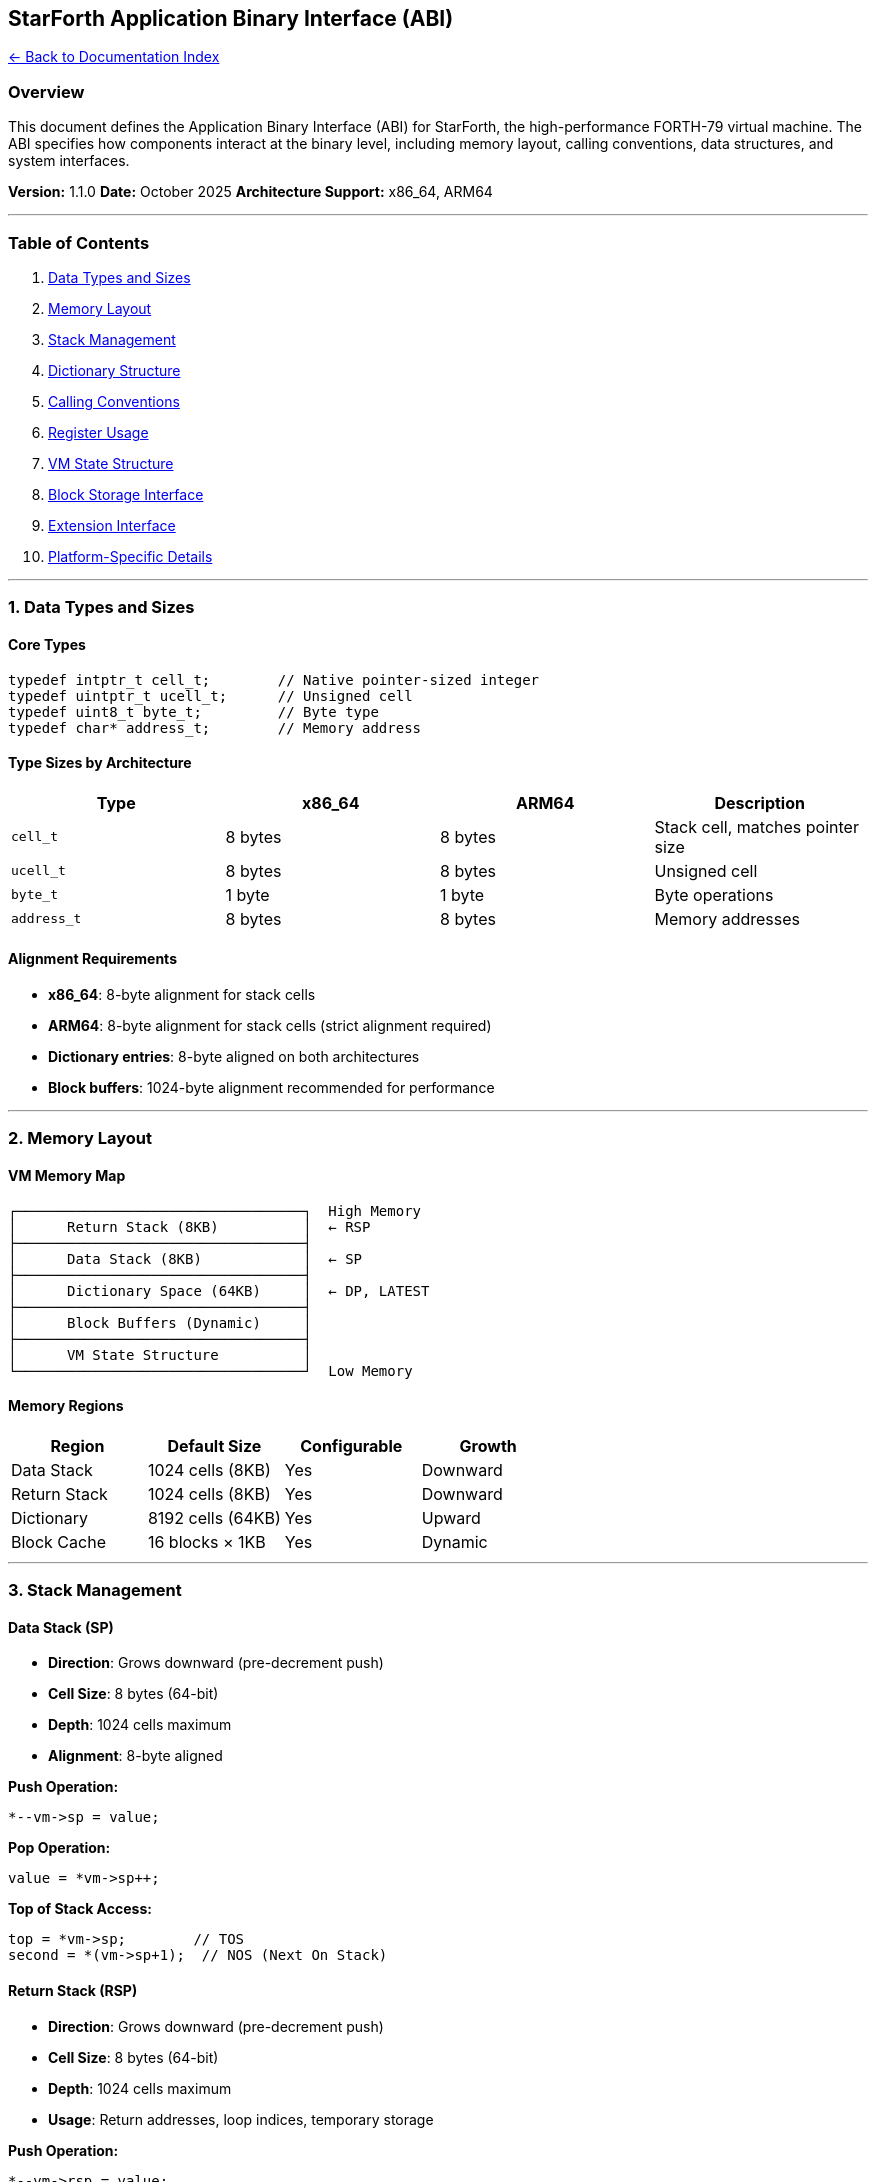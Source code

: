 == StarForth Application Binary Interface (ABI)
:toc: left
:toc-title: Contents
:toclevels: 3
xref:../README.adoc[← Back to Documentation Index]



=== Overview

This document defines the Application Binary Interface (ABI) for
StarForth, the high-performance FORTH-79 virtual machine. The ABI
specifies how components interact at the binary level, including memory
layout, calling conventions, data structures, and system interfaces.

*Version:* 1.1.0 *Date:* October 2025 *Architecture Support:* x86_64,
ARM64

'''''

=== Table of Contents

[arabic]
. link:#data-types-and-sizes[Data Types and Sizes]
. link:#memory-layout[Memory Layout]
. link:#stack-management[Stack Management]
. link:#dictionary-structure[Dictionary Structure]
. link:#calling-conventions[Calling Conventions]
. link:#register-usage[Register Usage]
. link:#vm-state-structure[VM State Structure]
. link:#block-storage-interface[Block Storage Interface]
. link:#extension-interface[Extension Interface]
. link:#platform-specific-details[Platform-Specific Details]

'''''

=== 1. Data Types and Sizes

==== Core Types

[source,c]
----
typedef intptr_t cell_t;        // Native pointer-sized integer
typedef uintptr_t ucell_t;      // Unsigned cell
typedef uint8_t byte_t;         // Byte type
typedef char* address_t;        // Memory address
----

==== Type Sizes by Architecture

[cols=",,,",options="header",]
|===
|Type |x86_64 |ARM64 |Description
|`+cell_t+` |8 bytes |8 bytes |Stack cell, matches pointer size
|`+ucell_t+` |8 bytes |8 bytes |Unsigned cell
|`+byte_t+` |1 byte |1 byte |Byte operations
|`+address_t+` |8 bytes |8 bytes |Memory addresses
|===

==== Alignment Requirements

* *x86_64*: 8-byte alignment for stack cells
* *ARM64*: 8-byte alignment for stack cells (strict alignment required)
* *Dictionary entries*: 8-byte aligned on both architectures
* *Block buffers*: 1024-byte alignment recommended for performance

'''''

=== 2. Memory Layout

==== VM Memory Map

....
┌──────────────────────────────────┐  High Memory
│      Return Stack (8KB)          │  ← RSP
├──────────────────────────────────┤
│      Data Stack (8KB)            │  ← SP
├──────────────────────────────────┤
│      Dictionary Space (64KB)     │  ← DP, LATEST
├──────────────────────────────────┤
│      Block Buffers (Dynamic)     │
├──────────────────────────────────┤
│      VM State Structure          │
└──────────────────────────────────┘  Low Memory
....

==== Memory Regions

[cols=",,,",options="header",]
|===
|Region |Default Size |Configurable |Growth
|Data Stack |1024 cells (8KB) |Yes |Downward
|Return Stack |1024 cells (8KB) |Yes |Downward
|Dictionary |8192 cells (64KB) |Yes |Upward
|Block Cache |16 blocks × 1KB |Yes |Dynamic
|===

'''''

=== 3. Stack Management

==== Data Stack (SP)

* *Direction*: Grows downward (pre-decrement push)
* *Cell Size*: 8 bytes (64-bit)
* *Depth*: 1024 cells maximum
* *Alignment*: 8-byte aligned

*Push Operation:*

[source,c]
----
*--vm->sp = value;
----

*Pop Operation:*

[source,c]
----
value = *vm->sp++;
----

*Top of Stack Access:*

[source,c]
----
top = *vm->sp;        // TOS
second = *(vm->sp+1);  // NOS (Next On Stack)
----

==== Return Stack (RSP)

* *Direction*: Grows downward (pre-decrement push)
* *Cell Size*: 8 bytes (64-bit)
* *Depth*: 1024 cells maximum
* *Usage*: Return addresses, loop indices, temporary storage

*Push Operation:*

[source,c]
----
*--vm->rsp = value;
----

*Pop Operation:*

[source,c]
----
value = *vm->rsp++;
----

==== Stack Pointer Initialization

[source,c]
----
vm->sp = vm->stack + STACK_SIZE;        // Top of data stack
vm->rsp = vm->return_stack + RSTACK_SIZE; // Top of return stack
----

'''''

=== 4. Dictionary Structure

==== Dictionary Entry Layout

Each dictionary entry (word definition) follows this structure:

[source,c]
----
typedef struct DictionaryEntry {
    struct DictionaryEntry* link;  // +0:  Pointer to previous entry (8 bytes)
    uint8_t flags;                 // +8:  Flags byte (1 byte)
    uint8_t name_length;           // +9:  Name length (1 byte)
    char name[MAX_NAME_LEN];       // +10: Name string (variable, null-terminated)
    // Padding to 8-byte boundary
    void* code_field;              // Execution token (function pointer)
    cell_t data[];                 // Parameter field (variable length)
} DictionaryEntry;
----

==== Dictionary Entry Fields

[width="100%",cols="15%,13%,20%,52%",options="header",]
|===
|Offset |Size |Field |Description
|0 |8 bytes |`+link+` |Pointer to previous dictionary entry
|8 |1 byte |`+flags+` |Word flags (IMMEDIATE, HIDDEN, etc.)
|9 |1 byte |`+name_length+` |Length of word name (0-31)
|10 |Variable |`+name+` |Word name string (null-terminated)
|Aligned |8 bytes |`+code_field+` |Execution token (XT)
|Variable |Variable |`+data+` |Parameter field for compiled code
|===

==== Dictionary Flags

[source,c]
----
#define FLAG_IMMEDIATE  0x80  // Execute immediately during compilation
#define FLAG_HIDDEN     0x40  // Hidden from dictionary searches
#define FLAG_COMPILE    0x20  // Compile-only word
#define FLAG_INLINE     0x10  // Inline optimization hint
----

==== Dictionary Pointers

* *LATEST*: Points to most recently defined word
* *DP (Dictionary Pointer)*: Points to next free dictionary space
* *HERE*: Synonym for DP in traditional FORTH

'''''

=== 5. Calling Conventions

==== Native Code Interface

StarForth words are implemented as C functions with this signature:

[source,c]
----
typedef void (*forth_word_fn)(VM* vm);
----

==== Calling Convention

* *Parameter Passing*: Via VM structure pointer (`+VM* vm+`)
* *Stack Access*: Through `+vm->sp+` and `+vm->rsp+`
* *Return*: Functions return `+void+`, results on stack
* *Stack Effect*: Functions must maintain stack discipline

==== Example Word Implementation

[source,c]
----
// DUP ( n -- n n )
void forth_DUP(VM* vm) {
    cell_t top = *vm->sp;
    *--vm->sp = top;
}

// + ( n1 n2 -- n3 )
void forth_ADD(VM* vm) {
    cell_t n2 = *vm->sp++;
    cell_t n1 = *vm->sp++;
    *--vm->sp = n1 + n2;
}
----

==== Error Handling

Functions should check for stack underflow/overflow:

[source,c]
----
if (vm->sp >= vm->stack + STACK_SIZE) {
    vm_error(vm, "Stack underflow");
    return;
}
----

'''''

=== 6. Register Usage

==== x86_64 Architecture

When assembly optimizations are enabled (`+USE_ASM_OPT=1+`):

[width="100%",cols="15%,30%,15%,40%",options="header",]
|===
|Register |Purpose |Preserved? |Notes
|RAX |Scratch, return value |No |Temporary calculations
|RBX |Saved |Yes |Can be used for locals
|RCX |Scratch |No |Loop counter
|RDX |Scratch |No |Temporary
|RSI |Source pointer |No |String operations
|RDI |`+VM* vm+` pointer |Yes |First argument (System V ABI)
|RSP |C stack pointer |Yes |Must preserve
|RBP |Frame pointer |Yes |Must preserve
|R8-R15 |Available |Varies |Follow System V ABI
|===

*Stack Pointers in Assembly:*

* Use `+[rdi + offsetof(VM, sp)]+` for data stack pointer
* Use `+[rdi + offsetof(VM, rsp)]+` for return stack pointer

==== ARM64 Architecture

When assembly optimizations are enabled:

[width="100%",cols="16%,29%,17%,38%",options="header",]
|===
|Register |Purpose |Preserved? |Notes
|X0 |`+VM* vm+` pointer |No |First argument (AAPCS64)
|X1-X7 |Scratch |No |Temporary values
|X8 |Indirect result |No |Struct return
|X9-X15 |Scratch |No |Temporary
|X16-X17 |Intra-call scratch |No |Linker usage
|X19-X28 |Callee-saved |Yes |Preserved across calls
|X29 |Frame pointer (FP) |Yes |Must preserve
|X30 |Link register (LR) |Yes |Return address
|SP |Stack pointer |Yes |Must preserve
|===

*Stack Pointers in Assembly:*

* Use `+ldr x1, [x0, #offsetof(VM, sp)]+` to load data stack pointer
* Use `+ldr x2, [x0, #offsetof(VM, rsp)]+` to load return stack pointer

'''''

=== 7. VM State Structure

==== Core VM Structure

[source,c]
----
typedef struct VM {
    // Stack pointers
    cell_t* sp;              // Data stack pointer
    cell_t* rsp;             // Return stack pointer

    // Stack arrays
    cell_t stack[STACK_SIZE];         // Data stack (8KB)
    cell_t return_stack[RSTACK_SIZE]; // Return stack (8KB)

    // Dictionary management
    cell_t dictionary[DICT_SIZE];     // Dictionary space (64KB)
    cell_t* dp;                        // Dictionary pointer (HERE)
    DictionaryEntry* latest;           // Latest word

    // Input/Output
    char* input_buffer;                // Current input buffer
    size_t input_length;               // Input buffer length
    size_t input_position;             // Current parse position

    // Interpreter state
    int state;                         // 0=interpret, 1=compile
    cell_t base;                       // Numeric base (2-36)

    // Block storage
    BlockSystem* block_system;         // Block I/O subsystem

    // Error handling
    int error_code;                    // Last error code
    char error_msg[256];               // Error message buffer

    // Profiling and instrumentation
    ProfileData* profile;              // Profiling data (if enabled)

    // Platform-specific extensions
    void* platform_data;               // Platform-specific state
} VM;
----

==== VM Structure Offsets (x86_64)

[cols=",,,",options="header",]
|===
|Field |Offset |Size |Notes
|`+sp+` |0 |8 |Data stack pointer
|`+rsp+` |8 |8 |Return stack pointer
|`+stack+` |16 |8192 |Data stack array
|`+return_stack+` |8208 |8192 |Return stack array
|`+dictionary+` |16400 |65536 |Dictionary space
|`+dp+` |81936 |8 |Dictionary pointer
|`+latest+` |81944 |8 |Latest word pointer
|===

_(Offsets may vary with compilation options)_

'''''

=== 8. Block Storage Interface

==== Block Structure

[source,c]
----
#define BLOCK_SIZE 1024  // Standard FORTH block size

typedef struct Block {
    uint8_t data[BLOCK_SIZE];
    uint32_t block_number;
    uint32_t flags;
    time_t modified_time;
} Block;
----

==== Block Flags

[source,c]
----
#define BLOCK_FLAG_DIRTY    0x01  // Block modified, needs writing
#define BLOCK_FLAG_LOADED   0x02  // Block in cache
#define BLOCK_FLAG_LOCKED   0x04  // Block locked in cache
----

==== Block System Interface

[source,c]
----
typedef struct BlockSystem {
    Block* (*get_block)(uint32_t block_num);
    void (*update_block)(Block* block);
    void (*flush_block)(Block* block);
    void (*flush_all)(void);
} BlockSystem;
----

==== Block Word ABI

*BLOCK ( n – addr )*

* Input: Block number `+n+` on stack
* Output: Address of 1024-byte block buffer
* Side effects: May allocate buffer, load from disk

*UPDATE ( – )*

* Marks most recently accessed block as dirty
* No stack effect

*FLUSH ( – )*

* Writes all dirty blocks to persistent storage
* No stack effect

'''''

=== 9. Extension Interface

==== Adding Custom Words

To add custom native words to the VM:

[source,c]
----
// 1. Define the word function
void forth_CUSTOM(VM* vm) {
    // Implementation
}

// 2. Register with VM during initialization
vm_register_word(vm, "CUSTOM", forth_CUSTOM, 0);
----

==== Word Registration Function

[source,c]
----
void vm_register_word(
    VM* vm,
    const char* name,
    forth_word_fn function,
    uint8_t flags
);
----

==== Extension Module Structure

[source,c]
----
typedef struct ExtensionModule {
    const char* name;
    void (*init)(VM* vm);
    void (*cleanup)(VM* vm);
    const WordDefinition* words;
    size_t word_count;
} ExtensionModule;
----

'''''

=== 10. Platform-Specific Details

==== x86_64 Specifics

* *Alignment*: Natural alignment (8 bytes for cells)
* *Endianness*: Little-endian
* *Assembly Syntax*: Intel syntax (`+-masm=intel+`)
* *Optimizations*: SSE2+ vector operations available
* *Cache Line*: Typically 64 bytes

==== ARM64 Specifics

* *Alignment*: Strict 8-byte alignment enforced
* *Endianness*: Little-endian (bi-endian capable)
* *NEON*: SIMD vector operations available
* *Cache Line*: Typically 64 bytes
* *Memory Barriers*: Required for multi-threaded code

==== Minimal/Embedded Platforms

When building with `+MINIMAL=1+`:

* No standard library dependencies
* Custom `+memcpy+`, `+memset+` implementations
* Reduced memory footprint
* Optional features disabled

==== L4Re Microkernel

When building for L4Re (`+L4RE_TARGET=1+`):

* Uses L4Re allocation APIs
* Dataspaces for dictionary and stacks
* IPC-based block storage
* No POSIX dependencies

'''''

=== Compatibility Notes

==== Binary Compatibility

* *Word size*: Must match architecture (64-bit only)
* *Dictionary format*: Portable across same-architecture systems
* *Block files*: Binary compatible across all platforms
* *Serialization*: Native byte order (not network byte order)

==== Source Compatibility

* *ANSI C99*: All code uses C99 standard
* *POSIX*: Optional, not required for minimal builds
* *GCC/Clang*: Primary compilers, tested regularly

'''''

=== Appendix: ABI Version History

==== Version 1.1.0 (Current)

* Added ARM64 architecture support
* Enhanced profiling instrumentation
* Block versioning system
* Strict pointer mode option

==== Version 1.0.0

* Initial x86_64 ABI definition
* Basic stack and dictionary layout
* Core word set implementation

'''''

=== References

[arabic]
. *FORTH-79 Standard*: Draft Proposed American National Standard for
FORTH-79
. *System V ABI*: AMD64 Architecture Processor Supplement
. *AAPCS64*: Procedure Call Standard for the ARM 64-bit Architecture
. *StarForth Documentation*: Complete reference in `+/docs/+`

'''''

_This ABI specification is maintained as part of the StarForth project
and is released into the public domain under CC0 1.0._
